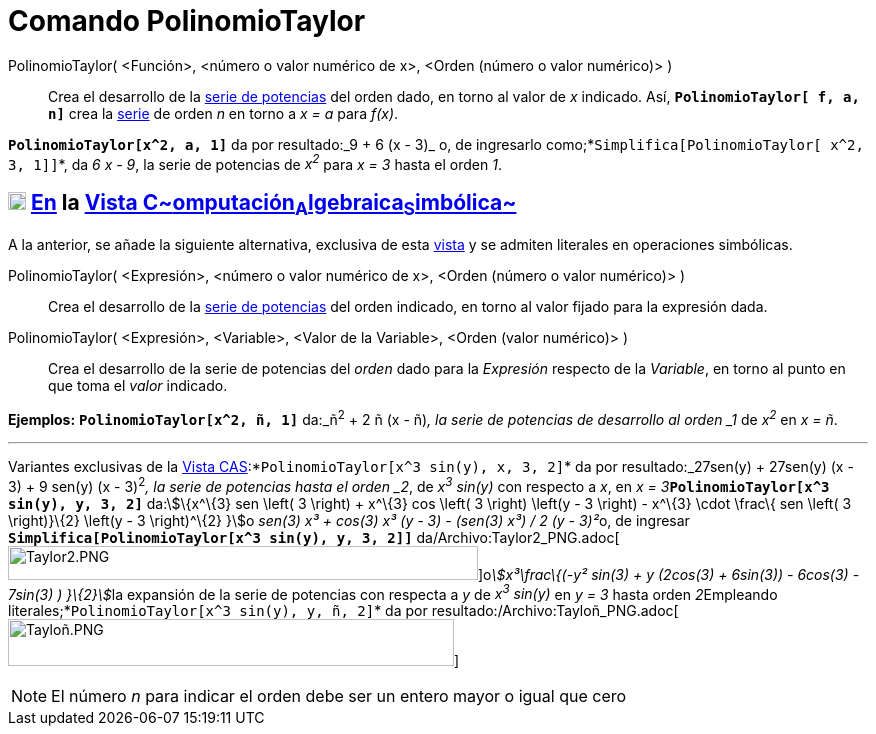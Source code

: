 = Comando PolinomioTaylor
:page-en: commands/TaylorPolynomial_Command
ifdef::env-github[:imagesdir: /es/modules/ROOT/assets/images]

PolinomioTaylor( <Función>, <número o valor numérico de x>, <Orden (número o valor numérico)> )::
  Crea el desarrollo de la http://en.wikipedia.org/wiki/es:Serie_de_Taylor[serie de potencias] del orden dado, en torno
  al valor de _x_ indicado. Así, *`++PolinomioTaylor[ f, a, n]++`* crea la
  http://en.wikipedia.org/wiki/es:Serie_de_Taylor[serie] de orden _n_ en torno a _x = a_ para _f(x)_.

[EXAMPLE]
====

*`++PolinomioTaylor[x^2, a, 1]++`* da por resultado:_9 + 6 (x - 3)_ o, de ingresarlo
como;*`++Simplifica[PolinomioTaylor[ x^2, 3, 1]]++`*, da _6 x - 9_, la serie de potencias de _x^2^_ para _x = 3_ hasta
el orden _1_.

====

== xref:/Vista_CAS.adoc[image:18px-Menu_view_cas.svg.png[Menu view cas.svg,width=18,height=18]] xref:/commands/Comandos_Específicos_CAS_(Cálculo_Avanzado).adoc[En] la xref:/Vista_CAS.adoc[Vista C~[.small]#omputación#~A~[.small]#lgebraica#~S~[.small]#imbólica#~]

A la anterior, se añade la siguiente alternativa, exclusiva de esta xref:/Vista_CAS.adoc[vista] y se admiten literales
en operaciones simbólicas.

PolinomioTaylor( <Expresión>, <número o valor numérico de x>, <Orden (número o valor numérico)> )::
  Crea el desarrollo de la http://en.wikipedia.org/wiki/es:Serie_de_Taylor[serie de potencias] del orden indicado, en
  torno al valor fijado para la expresión dada.

PolinomioTaylor( <Expresión>, <Variable>, <Valor de la Variable>, <Orden (valor numérico)> )::
  Crea el desarrollo de la serie de potencias del _orden_ dado para la _Expresión_ respecto de la _Variable_, en torno
  al punto en que toma el _valor_ indicado.

[EXAMPLE]
====

*Ejemplos:* *`++PolinomioTaylor[x^2, ñ, 1]++`* da:_ñ^2^ + 2 ñ (x - ñ)_, la serie de potencias de desarrollo al orden _1_
de _x^2^_ en _x = ñ_.

'''''

Variantes exclusivas de la xref:/Vista_CAS.adoc[Vista CAS]:*`++PolinomioTaylor[x^3 sin(y), x, 3, 2]++`* da por
resultado:_27sen(y) + 27sen(y) (x - 3) + 9 sen(y) (x - 3)^2^_, la serie de potencias hasta el orden _2_, de _x^3^
sin(y)_ con respecto a _x_, en __x = 3__**`++PolinomioTaylor[x^3 sin(y), y, 3, 2]++`** da:stem:[\{x^\{3} sen \left( 3
\right) + x^\{3} cos \left( 3 \right) \left(y - 3 \right) - x^\{3} \cdot \frac\{ sen \left( 3 \right)}\{2} \left(y - 3
\right)^\{2} }]o __sen(3) x³ + cos(3) x³ (y - 3) - (sen(3) x³) / 2 (y - 3)²__o, de ingresar
*`++Simplifica[PolinomioTaylor[x^3 sin(y), y, 3, 2]]++`*
da/Archivo:Taylor2_PNG.adoc[image:470px-Taylor2.PNG[Taylor2.PNG,width=470,height=34]]o__stem:[x³\frac\{(-y² sin(3) + y
(2cos(3) + 6sin(3)) - 6cos(3) - 7sin(3) ) }\{2}]__la expansión de la serie de potencias con respecta a _y_ de _x^3^
sin(y)_ en _y = 3_ hasta orden __2__[.underline]##Empleando literales##;*`++PolinomioTaylor[x^3 sin(y), y, ñ, 2]++`* da
por resultado:/Archivo:Tayloñ_PNG.adoc[image:Taylo%C3%B1.PNG[Tayloñ.PNG,width=446,height=47]]

====

[NOTE]
====

El número _n_ para indicar el orden debe ser un entero mayor o igual que cero

====
